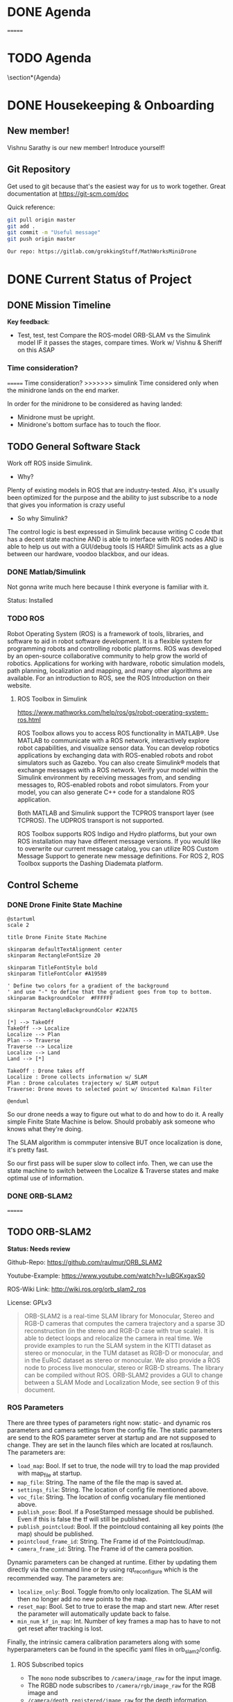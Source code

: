 # #+TITLE: Mathworks Minidrone Competition
# #+AUTHOR: Vi Kumar
# #+PROJECT: Mathworks Minidrone Competition
# #+LOCATION: Online Meeting on Microsoft Teams
# #+TIME: May 13, 2020 14:00
#+OPTIONS: toc:nil cover:nil title:nil
#+OPTIONS: author:nil date:nil

#+LaTeX_CLASS: meetingnotesminutes

#+MACRO: action-item \task{$1}{$2}{$3}


#+name: setup
#+begin_src emacs-lisp :results silent :exports none
(add-to-list 'org-latex-classes
      '("meetingnotesminutes"
         "\\documentclass[unrestricted]{meetingnotesminutes}
          [NO-DEFAULT-PACKAGES]
          [PACKAGES]
          [EXTRA]"
         ("\\section{%s}" . "\\section*{%s}")
         ("\\subsection{%s}" . "\\subsection*{%s}")
         ("\\subsubsection{%s}" . "\\subsubsection*{%s}")
         ("\\paragraph{%s}" . "\\paragraph*{%s}")
         ("\\subparagraph{%s}" . "\\subparagraph*{%s}")))
#+END_SRC


\frontmatter

* Meeting Metadata :noexport:
** Title, Author, Project
#+LaTeX_HEADER: \title{ {{{title}}} }
#+LaTeX_HEADER: \author{ {{{author}}} }
#+LaTeX_HEADER: \project{ {{{keyword(PROJECT)}}} }

** Where & When
#+LaTeX_HEADER: \wheremeeting{ Teams }
#+LaTeX_HEADER: \whenmeeting{ 17 May, 2020 }

** Meeting Participants :noexport:
# The latex class takes care of adding the participants list.

#+LaTeX_HEADER: \initiator{Vi Kumar}
#+LaTeX_HEADER: \participant[present]{Abdullah Sherif - as394@hw.ac.uk}
#+LaTeX_HEADER: \participant[present]{Vishakh Kumar - vpk2@hw.ac.uk}
#+LaTeX_HEADER: \participant[present]{Vishnu Sarathy - vks2@hw.ac.uk}
#+LaTeX_HEADER: \participant[information]{Dr Mehdi Nazarinia}
#+LaTeX_HEADER: \participant[present]{Dr Ityonna Amber}

- Abdullah Sherif
  First Year MechE
- Vishnu Sarathy
  Third Year EleE

* DONE Agenda
:LOGBOOK:
- State "DONE"       from "TODO"       [2020-05-17 Sun 14:01]
:END:
=======
* TODO Agenda

\section*{Agenda}
\begin{itemize}
  \item Housingkeeping \& Onboarding
  \item Current Status of Project
  \item Action items
\end{itemize}

\tasklist

* DONE Housekeeping & Onboarding
:LOGBOOK:
- State "DONE"       from "NEXT"       [2020-05-17 Sun 13:34]
- State "DONE"       from "DONE"       [2020-05-17 Sun 13:35]
:END:

** New member!
Vishnu Sarathy is our new member! Introduce yourself!
# Still have to meet Dr Mehdi but will happen soon enough

** Git Repository
Get used to git because that's the easiest way for us to work together.
Great documentation at https://git-scm.com/doc

Quick reference:
#+BEGIN_SRC sh :eval no
git pull origin master
git add .
git commit -m "Useful message"
git push origin master

Our repo: https://gitlab.com/grokkingStuff/MathWorksMiniDrone
#+END_SRC

* DONE Current Status of Project
:LOGBOOK:
- State "DONE"       from "TODO"       [2020-05-17 Sun 14:01]
:END:
** DONE Mission Timeline
:LOGBOOK:
- State "DONE"       from "TODO"       [2020-05-17 Sun 13:57]
:END:
*Key feedback*:

- Test, test, test
  Compare the ROS-model ORB-SLAM vs the Simulink model
  IF it passes the stages, compare times.
  Work w/ Vishnu & Sheriff on this ASAP

*** Time consideration?
=======
Time consideration?
>>>>>>> simulink
Time considered only when the minidrone lands on the end marker.

In order for the minidrone to be considered as having landed:
 - Minidrone must be upright.
 - Minidrone's bottom surface has to touch the floor.
[[file:./images/screenshot-01.png]]

** TODO General Software Stack

Work off ROS inside Simulink.

- Why?
Plenty of existing models in ROS that are industry-tested. Also, it's usually been optimized for the purpose and the ability to just subscribe to a node that gives you information is crazy useful

- So why Simulink?
The control logic is best expressed in Simulink because writing C code that has a decent state machine AND is able to interface with ROS nodes AND is able to help us out with a GUI/debug tools IS HARD! Simulink acts as a glue between our hardware, voodoo blackbox, and our ideas.

*** DONE Matlab/Simulink
:LOGBOOK:
- State "DONE"       from              [2020-05-17 Sun 13:20]
:END:

Not gonna write much here because I think everyone is familiar with it.

Status: Installed

*** TODO ROS

Robot Operating System (ROS) is a framework of tools, libraries, and software to aid in robot software development. It is a flexible system for programming robots and controlling robotic platforms. ROS was developed by an open-source collaborative community to help grow the world of robotics. Applications for working with hardware, robotic simulation models, path planning, localization and mapping, and many other algorithms are available. For an introduction to ROS, see the ROS Introduction on their website.

**** ROS Toolbox in Simulink

https://www.mathworks.com/help/ros/gs/robot-operating-system-ros.html

ROS Toolbox allows you to access ROS functionality in MATLAB®. Use MATLAB to communicate with a ROS network, interactively explore robot capabilities, and visualize sensor data. You can develop robotics applications by exchanging data with ROS-enabled robots and robot simulators such as Gazebo. You can also create Simulink® models that exchange messages with a ROS network. Verify your model within the Simulink environment by receiving messages from, and sending messages to, ROS-enabled robots and robot simulators. From your model, you can also generate C++ code for a standalone ROS application.

Both MATLAB and Simulink support the TCPROS transport layer (see TCPROS). The UDPROS transport is not supported.

ROS Toolbox supports ROS Indigo and Hydro platforms, but your own ROS installation may have different message versions. If you would like to overwrite our current message catalog, you can utilize ROS Custom Message Support to generate new message definitions. For ROS 2, ROS Toolbox supports the Dashing Diademata platform.

** Control Scheme
*** DONE Drone Finite State Machine
:LOGBOOK:
- State "DONE"       from "TODO"       [2020-05-17 Sun 13:57]
:END:

#+begin_src plantuml :file drone-fsm.png
@startuml
scale 2

title Drone Finite State Machine

skinparam defaultTextAlignment center
skinparam RectangleFontSize 20

skinparam TitleFontStyle bold
skinparam TitleFontColor #A19589

' Define two colors for a gradient of the background
' and use "-" to define that the gradient goes from top to bottom.
skinparam BackgroundColor  #FFFFFF

skinparam RectangleBackgroundColor #22A7E5

[*] --> TakeOff
TakeOff --> Localize
Localize --> Plan
Plan --> Traverse
Traverse --> Localize
Localize --> Land
Land --> [*]

TakeOff : Drone takes off
Localize : Drone collects information w/ SLAM
Plan : Drone calculates trajectory w/ SLAM output
Traverse: Drone moves to selected point w/ Unscented Kalman Filter

@enduml
#+END_SRC

#+RESULTS:
[[file:drone-fsm.png]]



So our drone needs a way to figure out what to do and how to do it.
A really simple Finite State Machine is below. Should probably ask someone who knows what they're doing.

The SLAM algorithm is commputer intensive BUT once localization is done, it's pretty fast.

So our first pass will be super slow to collect info.
Then, we can use the state machine to switch between the Localize & Traverse states and make optimal use of information.

*** DONE ORB-SLAM2
:LOGBOOK:
- State "DONE"       from "TODO"       [2020-05-17 Sun 14:01]
:END:
=======
** TODO ORB-SLAM2

*Status: Needs review*

Github-Repo: https://github.com/raulmur/ORB_SLAM2

Youtube-Example: https://www.youtube.com/watch?v=IuBGKxgaxS0

ROS-Wiki Link: http://wiki.ros.org/orb_slam2_ros

License: GPLv3

#+BEGIN_QUOTE
ORB-SLAM2 is a real-time SLAM library for Monocular, Stereo and RGB-D cameras that computes the camera trajectory and a sparse 3D reconstruction (in the stereo and RGB-D case with true scale). It is able to detect loops and relocalize the camera in real time. We provide examples to run the SLAM system in the KITTI dataset as stereo or monocular, in the TUM dataset as RGB-D or monocular, and in the EuRoC dataset as stereo or monocular. We also provide a ROS node to process live monocular, stereo or RGB-D streams. The library can be compiled without ROS. ORB-SLAM2 provides a GUI to change between a SLAM Mode and Localization Mode, see section 9 of this document.
#+END_QUOTE

*** ROS Parameters

There are three types of parameters right now: static- and dynamic ros parameters and camera settings from the config file. The static parameters are send to the ROS parameter server at startup and are not supposed to change. They are set in the launch files which are located at ros/launch. The parameters are:

- ~load_map~: Bool. If set to true, the node will try to load the map provided with map_file at startup.
- ~map_file~: String. The name of the file the map is saved at.
- ~settings_file~: String. The location of config file mentioned above.
- ~voc_file~: String. The location of config vocanulary file mentioned above.
- ~publish_pose~: Bool. If a PoseStamped message should be published. Even if this is false the tf will still be published.
- ~publish_pointcloud~: Bool. If the pointcloud containing all key points (the map) should be published.
- ~pointcloud_frame_id~: String. The Frame id of the Pointcloud/map.
- ~camera_frame_id~: String. The Frame id of the camera position.

Dynamic parameters can be changed at runtime. Either by updating them directly via the command line or by using rqt_reconfigure which is the recommended way. The parameters are:

- ~localize_only~: Bool. Toggle from/to only localization. The SLAM will then no longer add no new points to the map.
- ~reset_map~: Bool. Set to true to erase the map and start new. After reset the parameter will automatically update back to false.
- ~min_num_kf_in_map~: Int. Number of key frames a map has to have to not get reset after tracking is lost.

Finally, the intrinsic camera calibration parameters along with some hyperparameters can be found in the specific yaml files in orb_slam2/config.

**** ROS Subscribed topics

- The ~mono~ node subscribes to ~/camera/image_raw~ for the input image.
- The RGBD node subscribes to ~/camera/rgb/image_raw~ for the RGB image and
- ~/camera/depth_registered/image_raw~ for the depth information.
- The stereo node subscribes to ~image_left/image_color_rect~ and
- ~image_right/image_color_rect~ for corresponding images.

**** ROS Published topics

The following topics are being published and subscribed to by the nodes:

- All nodes publish (given the settings) a PointCloud2 containing all key points of the map.
- Live image from the camera containing the currently found key points and a status text.
- A tf from the pointcloud frame id to the camera frame id (the position).

**** ROS Services

All nodes offer the possibility to save the map via the service node_type/save_map. So the save_map services are:

- ~/orb_slam2_rgbd/save_map~
- ~/orb_slam2_mono/save_map~
- ~/orb_slam2_stereo/save_map~

*** TODO Unscented Kalman Filter

*Status: Needs review*

Like an Extended Kalman Filter but more performant.
Able to deal with the drone's non-linearities and should give us a decent idea of where and how fast our drone is moving.

for the accelerometer, gyroscope and stuff
This is what keeps the drone actually flying in the air.
The ORB-SLAMv2 is really just a way to identify points

* TODO Action items
** TODO Base Simulink Simulation
Also need to look at the base model (and add the existing stuff to git repo)

Some hard numbers instead of qualitative stuff.



*** Debugging

Useful link: https://www.mathworks.com/matlabcentral/answers/?term=parrot


*** TODO Make comparison of models
- ROS vs Simulink
- ORB-SLAM vs other vSLAM models
- Different Feature Detection inside vSLAM

** TODO Need to get real-life data for stuff

=======
** TODO Drone Finite State Machine

#+begin_src plantuml :file drone-fsm.png
@startuml
scale 2

title Drone Finite State Machine

skinparam defaultTextAlignment center
skinparam RectangleFontSize 20

skinparam TitleFontStyle bold
skinparam TitleFontColor #A19589

' Define two colors for a gradient of the background
' and use "-" to define that the gradient goes from top to bottom.
skinparam BackgroundColor  #FFFFFF

skinparam RectangleBackgroundColor #22A7E5

[*] --> TakeOff
TakeOff --> Localize
Localize --> Plan
Plan --> Traverse
Traverse --> Localize
Localize --> Land
Land --> [*]

TakeOff : Drone takes off
Localize : Drone collects information w/ SLAM
Plan : Drone calculates trajectory w/ SLAM output
Traverse: Drone moves to selected point w/ Unscented Kalman Filter

@enduml
#+END_SRC

#+RESULTS:
[[file:drone-fsm.png]]

So our drone needs a way to figure out what to do and how to do it.
A really simple Finite State Machine is below. Should probably ask someone who knows what they're doing.

The SLAM algorithm is commputer intensive BUT once localization is done, it's pretty fast.

So our first pass will be super slow to collect info.
Then, we can use the state machine to switch between the Localize & Traverse states and make optimal use of information.

* TODO Action items

** TODO Need to get real-life data for stuff
>>>>>>> simulink
Need to get Dr Mehdi to send over a recording of sensor data from the drone. While we can't actually work with said drone thanks to the whole lockdown, having some raw data should allow us to make (somewhat rational) decisions about which filters and what parameters to use to analyze said data.

Not a priority (yet) and I think Dr Mehdi is busy with exam stuff. Would recommend bugging him about it before our meeting on May 17.

** TODO Need to copy equations of motion from hastily written notes to an actual file

For the UKF because you need a proper statespace model

*** Need some controlability analysis

Mostly so that we know we're not missing out on some really useful info.

Give Sheriff some equations to use the SVD analysis on
Two birds with one stone - Controllability analysis as well as practice for Sheriff.
=======
*** Need to also add a real simple Simulink implementation of the statespace model you're using. Need some controlability analysis

Mostly so that we know we're not missing out on some really useful info.

